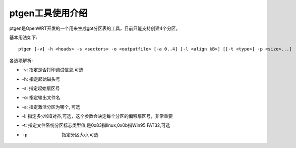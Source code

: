 ptgen工具使用介绍
===========================================================

ptgen是OpenWRT开发的一个用来生成gpt分区表的工具，目前只能支持创建4个分区。

基本用法如下:

::

    ptgen [-v] -h <heads> -s <sectors> -o <outputfile> [-a 0..4] [-l <align kB>] [[-t <type>] -p <size>...]

各选项解析:

* -v: 指定是否打印调试信息,可选
* -h: 指定起始磁头号
* -s: 指定起始扇区号
* -o: 指定输出文件名
* -a: 指定激活分区为哪个, 可选
* -l:  指定多少KiB对齐,可选，这个参数会决定每个分区的偏移扇区号，非常重要
* -t:  指定文件系统分区标志类型值,是0x83指linux,0x0b指Win95 FAT32,可选
* -p  指定分区大小,可选

